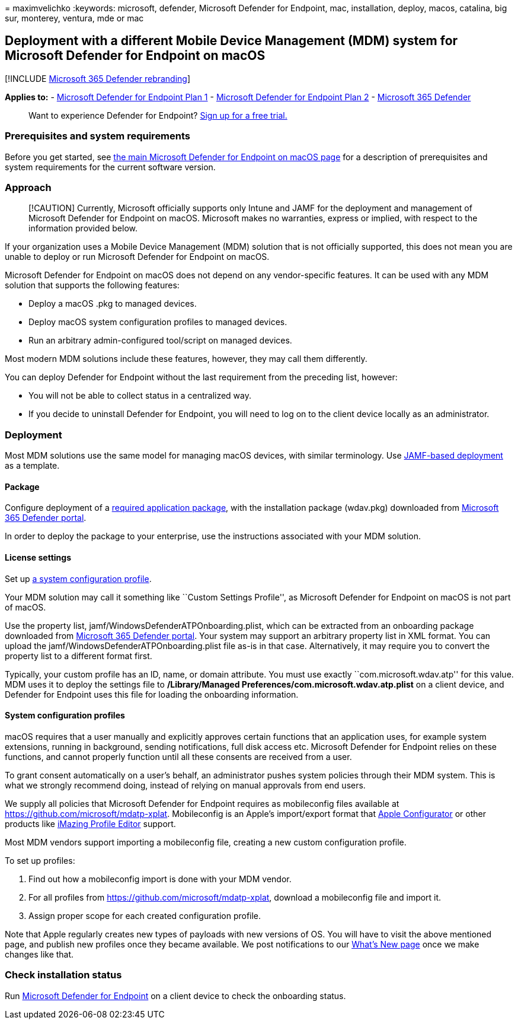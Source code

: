 = 
maximvelichko
:keywords: microsoft, defender, Microsoft Defender for Endpoint, mac,
installation, deploy, macos, catalina, big sur, monterey, ventura, mde
or mac

== Deployment with a different Mobile Device Management (MDM) system for Microsoft Defender for Endpoint on macOS

{empty}[!INCLUDE link:../../includes/microsoft-defender.md[Microsoft 365
Defender rebranding]]

*Applies to:* -
https://go.microsoft.com/fwlink/p/?linkid=2154037[Microsoft Defender for
Endpoint Plan 1] -
https://go.microsoft.com/fwlink/p/?linkid=2154037[Microsoft Defender for
Endpoint Plan 2] -
https://go.microsoft.com/fwlink/?linkid=2118804[Microsoft 365 Defender]

____
Want to experience Defender for Endpoint?
https://signup.microsoft.com/create-account/signup?products=7f379fee-c4f9-4278-b0a1-e4c8c2fcdf7e&ru=https://aka.ms/MDEp2OpenTrial?ocid=docs-wdatp-investigateip-abovefoldlink[Sign
up for a free trial.]
____

=== Prerequisites and system requirements

Before you get started, see link:microsoft-defender-endpoint-mac.md[the
main Microsoft Defender for Endpoint on macOS page] for a description of
prerequisites and system requirements for the current software version.

=== Approach

____
[!CAUTION] Currently, Microsoft officially supports only Intune and JAMF
for the deployment and management of Microsoft Defender for Endpoint on
macOS. Microsoft makes no warranties, express or implied, with respect
to the information provided below.
____

If your organization uses a Mobile Device Management (MDM) solution that
is not officially supported, this does not mean you are unable to deploy
or run Microsoft Defender for Endpoint on macOS.

Microsoft Defender for Endpoint on macOS does not depend on any
vendor-specific features. It can be used with any MDM solution that
supports the following features:

* Deploy a macOS .pkg to managed devices.
* Deploy macOS system configuration profiles to managed devices.
* Run an arbitrary admin-configured tool/script on managed devices.

Most modern MDM solutions include these features, however, they may call
them differently.

You can deploy Defender for Endpoint without the last requirement from
the preceding list, however:

* You will not be able to collect status in a centralized way.
* If you decide to uninstall Defender for Endpoint, you will need to log
on to the client device locally as an administrator.

=== Deployment

Most MDM solutions use the same model for managing macOS devices, with
similar terminology. Use link:mac-install-with-jamf.md[JAMF-based
deployment] as a template.

==== Package

Configure deployment of a link:mac-install-with-jamf.md[required
application package], with the installation package (wdav.pkg)
downloaded from link:mac-install-with-jamf.md[Microsoft 365 Defender
portal].

In order to deploy the package to your enterprise, use the instructions
associated with your MDM solution.

==== License settings

Set up link:mac-install-with-jamf.md[a system configuration profile].

Your MDM solution may call it something like ``Custom Settings
Profile'', as Microsoft Defender for Endpoint on macOS is not part of
macOS.

Use the property list, jamf/WindowsDefenderATPOnboarding.plist, which
can be extracted from an onboarding package downloaded from
link:mac-install-with-jamf.md[Microsoft 365 Defender portal]. Your
system may support an arbitrary property list in XML format. You can
upload the jamf/WindowsDefenderATPOnboarding.plist file as-is in that
case. Alternatively, it may require you to convert the property list to
a different format first.

Typically, your custom profile has an ID, name, or domain attribute. You
must use exactly ``com.microsoft.wdav.atp'' for this value. MDM uses it
to deploy the settings file to */Library/Managed
Preferences/com.microsoft.wdav.atp.plist* on a client device, and
Defender for Endpoint uses this file for loading the onboarding
information.

==== System configuration profiles

macOS requires that a user manually and explicitly approves certain
functions that an application uses, for example system extensions,
running in background, sending notifications, full disk access etc.
Microsoft Defender for Endpoint relies on these functions, and cannot
properly function until all these consents are received from a user.

To grant consent automatically on a user’s behalf, an administrator
pushes system policies through their MDM system. This is what we
strongly recommend doing, instead of relying on manual approvals from
end users.

We supply all policies that Microsoft Defender for Endpoint requires as
mobileconfig files available at
https://github.com/microsoft/mdatp-xplat/tree/master/macos/mobileconfig/profiles[https://github.com/microsoft/mdatp-xplat].
Mobileconfig is an Apple’s import/export format that
https://support.apple.com/apple-configurator[Apple Configurator] or
other products like https://imazing.com/profile-editor[iMazing Profile
Editor] support.

Most MDM vendors support importing a mobileconfig file, creating a new
custom configuration profile.

To set up profiles:

[arabic]
. Find out how a mobileconfig import is done with your MDM vendor.
. For all profiles from
https://github.com/microsoft/mdatp-xplat/tree/master/macos/mobileconfig/profiles[https://github.com/microsoft/mdatp-xplat],
download a mobileconfig file and import it.
. Assign proper scope for each created configuration profile.

Note that Apple regularly creates new types of payloads with new
versions of OS. You will have to visit the above mentioned page, and
publish new profiles once they became available. We post notifications
to our link:mac-whatsnew.md[What’s New page] once we make changes like
that.

=== Check installation status

Run link:mac-install-with-jamf.md[Microsoft Defender for Endpoint] on a
client device to check the onboarding status.
